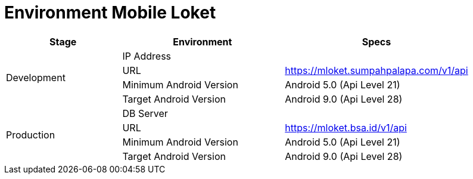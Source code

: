 = Environment Mobile Loket

[cols="25%,35%,40%",frame=all, grid=all]
|===
^.^h|*Stage* 
^.^h|*Environment* 
^.^h|*Specs*

1.4+|Development 
|IP Address 
|

|URL 
| https://mloket.sumpahpalapa.com/v1/api[]

|Minimum Android Version 
| Android 5.0 (Api Level 21)

|Target Android Version 
| Android 9.0 (Api Level 28)

1.4+|Production 
|DB Server 
|

|URL 
| https://mloket.bsa.id/v1/api[]

|Minimum Android Version 
| Android 5.0 (Api Level 21)

|Target Android Version 
| Android 9.0 (Api Level 28)
|===
